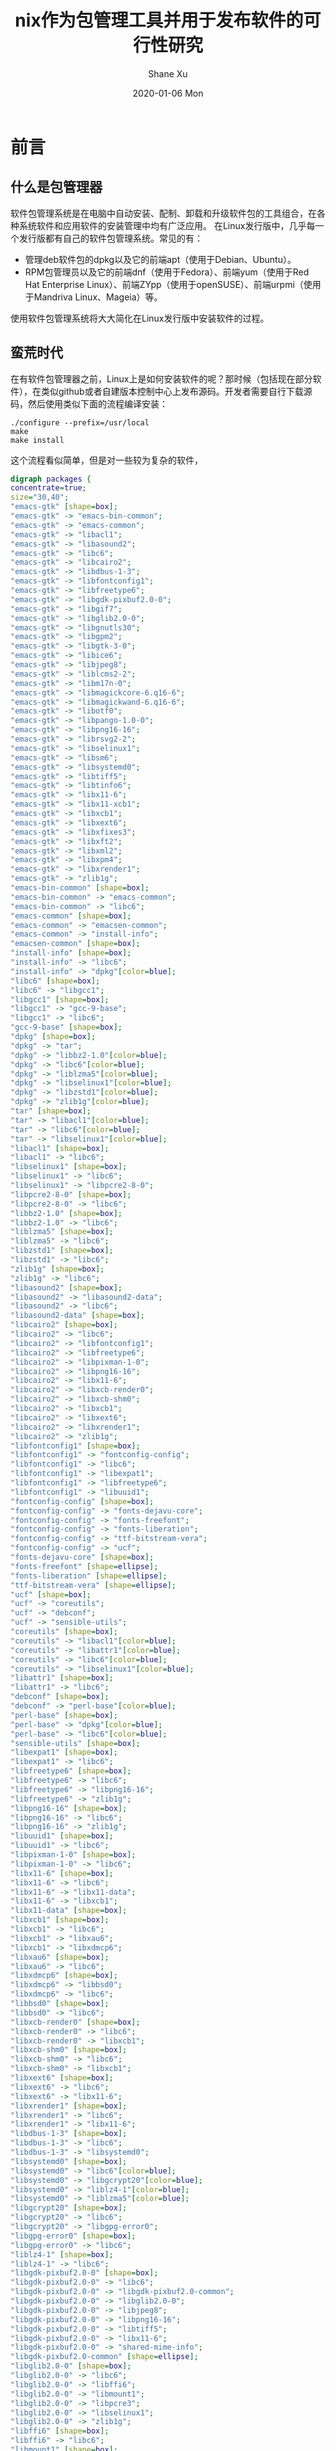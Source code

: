 #+TITLE:       nix作为包管理工具并用于发布软件的可行性研究
#+AUTHOR:      Shane Xu
#+EMAIL:       xusheng0711@gmail.com
#+DATE:        2020-01-06 Mon
#+URI:         /blog/%y/%m/%d/nix
#+KEYWORDS:    nix
#+TAGS:        nix
#+LANGUAGE:    en
#+OPTIONS:     H:3 num:nil toc:nil \n:nil ::t |:t ^:nil -:nil f:t *:t <:t
#+DESCRIPTION: nix

* 前言

** 什么是包管理器

  软件包管理系统是在电脑中自动安装、配制、卸载和升级软件包的工具组合，在各种系统软件和应用软件的安装管理中均有广泛应用。 
  在Linux发行版中，几乎每一个发行版都有自己的软件包管理系统。常见的有：

  + 管理deb软件包的dpkg以及它的前端apt（使用于Debian、Ubuntu）。
  + RPM包管理员以及它的前端dnf（使用于Fedora）、前端yum（使用于Red Hat Enterprise Linux）、前端ZYpp（使用于openSUSE）、前端urpmi（使用于Mandriva Linux、Mageia）等。

  使用软件包管理系统将大大简化在Linux发行版中安装软件的过程。 
  
** 蛮荒时代

   在有软件包管理器之前，Linux上是如何安装软件的呢？那时候（包括现在部分软件），在类似github或者自建版本控制中心上发布源码。开发者需要自行下载源码，然后使用类似下面的流程编译安装：

   #+begin_src shell-script
   ./configure --prefix=/usr/local
   make
   make install
   #+end_src

   这个流程看似简单，但是对一些较为复杂的软件，

   #+begin_src dot :file ./emacs-gtk-dep-tree.png :cmdline -Kdot -Tpng
   digraph packages {
   concentrate=true;
   size="30,40";
   "emacs-gtk" [shape=box];
   "emacs-gtk" -> "emacs-bin-common";
   "emacs-gtk" -> "emacs-common";
   "emacs-gtk" -> "libacl1";
   "emacs-gtk" -> "libasound2";
   "emacs-gtk" -> "libc6";
   "emacs-gtk" -> "libcairo2";
   "emacs-gtk" -> "libdbus-1-3";
   "emacs-gtk" -> "libfontconfig1";
   "emacs-gtk" -> "libfreetype6";
   "emacs-gtk" -> "libgdk-pixbuf2.0-0";
   "emacs-gtk" -> "libgif7";
   "emacs-gtk" -> "libglib2.0-0";
   "emacs-gtk" -> "libgnutls30";
   "emacs-gtk" -> "libgpm2";
   "emacs-gtk" -> "libgtk-3-0";
   "emacs-gtk" -> "libice6";
   "emacs-gtk" -> "libjpeg8";
   "emacs-gtk" -> "liblcms2-2";
   "emacs-gtk" -> "libm17n-0";
   "emacs-gtk" -> "libmagickcore-6.q16-6";
   "emacs-gtk" -> "libmagickwand-6.q16-6";
   "emacs-gtk" -> "libotf0";
   "emacs-gtk" -> "libpango-1.0-0";
   "emacs-gtk" -> "libpng16-16";
   "emacs-gtk" -> "librsvg2-2";
   "emacs-gtk" -> "libselinux1";
   "emacs-gtk" -> "libsm6";
   "emacs-gtk" -> "libsystemd0";
   "emacs-gtk" -> "libtiff5";
   "emacs-gtk" -> "libtinfo6";
   "emacs-gtk" -> "libx11-6";
   "emacs-gtk" -> "libx11-xcb1";
   "emacs-gtk" -> "libxcb1";
   "emacs-gtk" -> "libxext6";
   "emacs-gtk" -> "libxfixes3";
   "emacs-gtk" -> "libxft2";
   "emacs-gtk" -> "libxml2";
   "emacs-gtk" -> "libxpm4";
   "emacs-gtk" -> "libxrender1";
   "emacs-gtk" -> "zlib1g";
   "emacs-bin-common" [shape=box];
   "emacs-bin-common" -> "emacs-common";
   "emacs-bin-common" -> "libc6";
   "emacs-common" [shape=box];
   "emacs-common" -> "emacsen-common";
   "emacs-common" -> "install-info";
   "emacsen-common" [shape=box];
   "install-info" [shape=box];
   "install-info" -> "libc6";
   "install-info" -> "dpkg"[color=blue];
   "libc6" [shape=box];
   "libc6" -> "libgcc1";
   "libgcc1" [shape=box];
   "libgcc1" -> "gcc-9-base";
   "libgcc1" -> "libc6";
   "gcc-9-base" [shape=box];
   "dpkg" [shape=box];
   "dpkg" -> "tar";
   "dpkg" -> "libbz2-1.0"[color=blue];
   "dpkg" -> "libc6"[color=blue];
   "dpkg" -> "liblzma5"[color=blue];
   "dpkg" -> "libselinux1"[color=blue];
   "dpkg" -> "libzstd1"[color=blue];
   "dpkg" -> "zlib1g"[color=blue];
   "tar" [shape=box];
   "tar" -> "libacl1"[color=blue];
   "tar" -> "libc6"[color=blue];
   "tar" -> "libselinux1"[color=blue];
   "libacl1" [shape=box];
   "libacl1" -> "libc6";
   "libselinux1" [shape=box];
   "libselinux1" -> "libc6";
   "libselinux1" -> "libpcre2-8-0";
   "libpcre2-8-0" [shape=box];
   "libpcre2-8-0" -> "libc6";
   "libbz2-1.0" [shape=box];
   "libbz2-1.0" -> "libc6";
   "liblzma5" [shape=box];
   "liblzma5" -> "libc6";
   "libzstd1" [shape=box];
   "libzstd1" -> "libc6";
   "zlib1g" [shape=box];
   "zlib1g" -> "libc6";
   "libasound2" [shape=box];
   "libasound2" -> "libasound2-data";
   "libasound2" -> "libc6";
   "libasound2-data" [shape=box];
   "libcairo2" [shape=box];
   "libcairo2" -> "libc6";
   "libcairo2" -> "libfontconfig1";
   "libcairo2" -> "libfreetype6";
   "libcairo2" -> "libpixman-1-0";
   "libcairo2" -> "libpng16-16";
   "libcairo2" -> "libx11-6";
   "libcairo2" -> "libxcb-render0";
   "libcairo2" -> "libxcb-shm0";
   "libcairo2" -> "libxcb1";
   "libcairo2" -> "libxext6";
   "libcairo2" -> "libxrender1";
   "libcairo2" -> "zlib1g";
   "libfontconfig1" [shape=box];
   "libfontconfig1" -> "fontconfig-config";
   "libfontconfig1" -> "libc6";
   "libfontconfig1" -> "libexpat1";
   "libfontconfig1" -> "libfreetype6";
   "libfontconfig1" -> "libuuid1";
   "fontconfig-config" [shape=box];
   "fontconfig-config" -> "fonts-dejavu-core";
   "fontconfig-config" -> "fonts-freefont";
   "fontconfig-config" -> "fonts-liberation";
   "fontconfig-config" -> "ttf-bitstream-vera";
   "fontconfig-config" -> "ucf";
   "fonts-dejavu-core" [shape=box];
   "fonts-freefont" [shape=ellipse];
   "fonts-liberation" [shape=ellipse];
   "ttf-bitstream-vera" [shape=ellipse];
   "ucf" [shape=box];
   "ucf" -> "coreutils";
   "ucf" -> "debconf";
   "ucf" -> "sensible-utils";
   "coreutils" [shape=box];
   "coreutils" -> "libacl1"[color=blue];
   "coreutils" -> "libattr1"[color=blue];
   "coreutils" -> "libc6"[color=blue];
   "coreutils" -> "libselinux1"[color=blue];
   "libattr1" [shape=box];
   "libattr1" -> "libc6";
   "debconf" [shape=box];
   "debconf" -> "perl-base"[color=blue];
   "perl-base" [shape=box];
   "perl-base" -> "dpkg"[color=blue];
   "perl-base" -> "libc6"[color=blue];
   "sensible-utils" [shape=box];
   "libexpat1" [shape=box];
   "libexpat1" -> "libc6";
   "libfreetype6" [shape=box];
   "libfreetype6" -> "libc6";
   "libfreetype6" -> "libpng16-16";
   "libfreetype6" -> "zlib1g";
   "libpng16-16" [shape=box];
   "libpng16-16" -> "libc6";
   "libpng16-16" -> "zlib1g";
   "libuuid1" [shape=box];
   "libuuid1" -> "libc6";
   "libpixman-1-0" [shape=box];
   "libpixman-1-0" -> "libc6";
   "libx11-6" [shape=box];
   "libx11-6" -> "libc6";
   "libx11-6" -> "libx11-data";
   "libx11-6" -> "libxcb1";
   "libx11-data" [shape=box];
   "libxcb1" [shape=box];
   "libxcb1" -> "libc6";
   "libxcb1" -> "libxau6";
   "libxcb1" -> "libxdmcp6";
   "libxau6" [shape=box];
   "libxau6" -> "libc6";
   "libxdmcp6" [shape=box];
   "libxdmcp6" -> "libbsd0";
   "libxdmcp6" -> "libc6";
   "libbsd0" [shape=box];
   "libbsd0" -> "libc6";
   "libxcb-render0" [shape=box];
   "libxcb-render0" -> "libc6";
   "libxcb-render0" -> "libxcb1";
   "libxcb-shm0" [shape=box];
   "libxcb-shm0" -> "libc6";
   "libxcb-shm0" -> "libxcb1";
   "libxext6" [shape=box];
   "libxext6" -> "libc6";
   "libxext6" -> "libx11-6";
   "libxrender1" [shape=box];
   "libxrender1" -> "libc6";
   "libxrender1" -> "libx11-6";
   "libdbus-1-3" [shape=box];
   "libdbus-1-3" -> "libc6";
   "libdbus-1-3" -> "libsystemd0";
   "libsystemd0" [shape=box];
   "libsystemd0" -> "libc6"[color=blue];
   "libsystemd0" -> "libgcrypt20"[color=blue];
   "libsystemd0" -> "liblz4-1"[color=blue];
   "libsystemd0" -> "liblzma5"[color=blue];
   "libgcrypt20" [shape=box];
   "libgcrypt20" -> "libc6";
   "libgcrypt20" -> "libgpg-error0";
   "libgpg-error0" [shape=box];
   "libgpg-error0" -> "libc6";
   "liblz4-1" [shape=box];
   "liblz4-1" -> "libc6";
   "libgdk-pixbuf2.0-0" [shape=box];
   "libgdk-pixbuf2.0-0" -> "libc6";
   "libgdk-pixbuf2.0-0" -> "libgdk-pixbuf2.0-common";
   "libgdk-pixbuf2.0-0" -> "libglib2.0-0";
   "libgdk-pixbuf2.0-0" -> "libjpeg8";
   "libgdk-pixbuf2.0-0" -> "libpng16-16";
   "libgdk-pixbuf2.0-0" -> "libtiff5";
   "libgdk-pixbuf2.0-0" -> "libx11-6";
   "libgdk-pixbuf2.0-0" -> "shared-mime-info";
   "libgdk-pixbuf2.0-common" [shape=ellipse];
   "libglib2.0-0" [shape=box];
   "libglib2.0-0" -> "libc6";
   "libglib2.0-0" -> "libffi6";
   "libglib2.0-0" -> "libmount1";
   "libglib2.0-0" -> "libpcre3";
   "libglib2.0-0" -> "libselinux1";
   "libglib2.0-0" -> "zlib1g";
   "libffi6" [shape=box];
   "libffi6" -> "libc6";
   "libmount1" [shape=box];
   "libmount1" -> "libblkid1";
   "libmount1" -> "libc6";
   "libmount1" -> "libselinux1";
   "libblkid1" [shape=box];
   "libblkid1" -> "libc6";
   "libpcre3" [shape=box];
   "libpcre3" -> "libc6";
   "libjpeg8" [shape=box];
   "libjpeg8" -> "libjpeg-turbo8";
   "libjpeg-turbo8" [shape=box];
   "libjpeg-turbo8" -> "libc6";
   "libtiff5" [shape=box];
   "libtiff5" -> "libc6";
   "libtiff5" -> "libjbig0";
   "libtiff5" -> "libjpeg8";
   "libtiff5" -> "liblzma5";
   "libtiff5" -> "libwebp6";
   "libtiff5" -> "libzstd1";
   "libtiff5" -> "zlib1g";
   "libjbig0" [shape=box];
   "libjbig0" -> "libc6";
   "libwebp6" [shape=box];
   "libwebp6" -> "libc6";
   "shared-mime-info" [shape=box];
   "shared-mime-info" -> "libc6";
   "shared-mime-info" -> "libglib2.0-0";
   "shared-mime-info" -> "libxml2";
   "libxml2" [shape=box];
   "libxml2" -> "libc6";
   "libxml2" -> "libicu63";
   "libxml2" -> "liblzma5";
   "libxml2" -> "zlib1g";
   "libicu63" [shape=box];
   "libicu63" -> "libc6";
   "libicu63" -> "libgcc1";
   "libicu63" -> "libstdc++6";
   "libstdc++6" [shape=box];
   "libstdc++6" -> "gcc-9-base";
   "libstdc++6" -> "libc6";
   "libstdc++6" -> "libgcc1";
   "libgif7" [shape=box];
   "libgif7" -> "libc6";
   "libgnutls30" [shape=box];
   "libgnutls30" -> "libc6";
   "libgnutls30" -> "libgmp10";
   "libgnutls30" -> "libhogweed4";
   "libgnutls30" -> "libidn2-0";
   "libgnutls30" -> "libnettle6";
   "libgnutls30" -> "libp11-kit0";
   "libgnutls30" -> "libtasn1-6";
   "libgnutls30" -> "libunistring2";
   "libgmp10" [shape=box];
   "libgmp10" -> "libc6";
   "libhogweed4" [shape=box];
   "libhogweed4" -> "libc6";
   "libhogweed4" -> "libgmp10";
   "libhogweed4" -> "libnettle6";
   "libnettle6" [shape=box];
   "libnettle6" -> "libc6";
   "libidn2-0" [shape=box];
   "libidn2-0" -> "libc6";
   "libidn2-0" -> "libunistring2";
   "libunistring2" [shape=box];
   "libunistring2" -> "libc6";
   "libp11-kit0" [shape=box];
   "libp11-kit0" -> "libc6";
   "libp11-kit0" -> "libffi6";
   "libtasn1-6" [shape=box];
   "libtasn1-6" -> "libc6";
   "libgpm2" [shape=box];
   "libgpm2" -> "libc6";
   "libgtk-3-0" [shape=box];
   "libgtk-3-0" -> "adwaita-icon-theme";
   "libgtk-3-0" -> "hicolor-icon-theme";
   "libgtk-3-0" -> "libatk-bridge2.0-0";
   "libgtk-3-0" -> "libatk1.0-0";
   "libgtk-3-0" -> "libc6";
   "libgtk-3-0" -> "libcairo-gobject2";
   "libgtk-3-0" -> "libcairo2";
   "libgtk-3-0" -> "libcolord2";
   "libgtk-3-0" -> "libcups2";
   "libgtk-3-0" -> "libepoxy0";
   "libgtk-3-0" -> "libfontconfig1";
   "libgtk-3-0" -> "libfreetype6";
   "libgtk-3-0" -> "libfribidi0";
   "libgtk-3-0" -> "libgdk-pixbuf2.0-0";
   "libgtk-3-0" -> "libglib2.0-0";
   "libgtk-3-0" -> "libgtk-3-common";
   "libgtk-3-0" -> "libharfbuzz0b";
   "libgtk-3-0" -> "libjson-glib-1.0-0";
   "libgtk-3-0" -> "libpango-1.0-0";
   "libgtk-3-0" -> "libpangocairo-1.0-0";
   "libgtk-3-0" -> "libpangoft2-1.0-0";
   "libgtk-3-0" -> "librest-0.7-0";
   "libgtk-3-0" -> "libwayland-client0";
   "libgtk-3-0" -> "libwayland-cursor0";
   "libgtk-3-0" -> "libwayland-egl1";
   "libgtk-3-0" -> "libx11-6";
   "libgtk-3-0" -> "libxcomposite1";
   "libgtk-3-0" -> "libxcursor1";
   "libgtk-3-0" -> "libxdamage1";
   "libgtk-3-0" -> "libxext6";
   "libgtk-3-0" -> "libxfixes3";
   "libgtk-3-0" -> "libxi6";
   "libgtk-3-0" -> "libxinerama1";
   "libgtk-3-0" -> "libxkbcommon0";
   "libgtk-3-0" -> "libxrandr2";
   "libgtk-3-0" -> "shared-mime-info";
   "adwaita-icon-theme" [shape=box];
   "adwaita-icon-theme" -> "adwaita-icon-theme-full";
   "adwaita-icon-theme" -> "gtk-update-icon-cache";
   "adwaita-icon-theme" -> "hicolor-icon-theme";
   "adwaita-icon-theme" -> "librsvg2-common";
   "adwaita-icon-theme" -> "ubuntu-mono";
   "adwaita-icon-theme-full" [shape=box];
   "adwaita-icon-theme-full" -> "adwaita-icon-theme";
   "adwaita-icon-theme-full" -> "gtk-update-icon-cache";
   "adwaita-icon-theme-full" -> "librsvg2-common";
   "gtk-update-icon-cache" [shape=box];
   "gtk-update-icon-cache" -> "libc6";
   "gtk-update-icon-cache" -> "libgdk-pixbuf2.0-0";
   "gtk-update-icon-cache" -> "libglib2.0-0";
   "librsvg2-common" [shape=box];
   "librsvg2-common" -> "libgdk-pixbuf2.0-0";
   "librsvg2-common" -> "libglib2.0-0";
   "librsvg2-common" -> "librsvg2-2";
   "librsvg2-2" [shape=box];
   "librsvg2-2" -> "libc6";
   "librsvg2-2" -> "libcairo2";
   "librsvg2-2" -> "libcroco3";
   "librsvg2-2" -> "libfontconfig1";
   "librsvg2-2" -> "libgcc1";
   "librsvg2-2" -> "libgdk-pixbuf2.0-0";
   "librsvg2-2" -> "libglib2.0-0";
   "librsvg2-2" -> "libpango-1.0-0";
   "librsvg2-2" -> "libpangocairo-1.0-0";
   "librsvg2-2" -> "libpangoft2-1.0-0";
   "librsvg2-2" -> "libxml2";
   "libcroco3" [shape=box];
   "libcroco3" -> "libc6";
   "libcroco3" -> "libglib2.0-0";
   "libcroco3" -> "libxml2";
   "libpango-1.0-0" [shape=box];
   "libpango-1.0-0" -> "fontconfig";
   "libpango-1.0-0" -> "libc6";
   "libpango-1.0-0" -> "libfribidi0";
   "libpango-1.0-0" -> "libglib2.0-0";
   "libpango-1.0-0" -> "libthai0";
   "fontconfig" [shape=box];
   "fontconfig" -> "fontconfig-config";
   "fontconfig" -> "libc6";
   "fontconfig" -> "libfontconfig1";
   "fontconfig" -> "libfreetype6";
   "libfribidi0" [shape=box];
   "libfribidi0" -> "libc6";
   "libthai0" [shape=box];
   "libthai0" -> "libc6";
   "libthai0" -> "libdatrie1";
   "libthai0" -> "libthai-data";
   "libdatrie1" [shape=box];
   "libdatrie1" -> "libc6";
   "libthai-data" [shape=box];
   "libpangocairo-1.0-0" [shape=box];
   "libpangocairo-1.0-0" -> "libc6";
   "libpangocairo-1.0-0" -> "libcairo2";
   "libpangocairo-1.0-0" -> "libfontconfig1";
   "libpangocairo-1.0-0" -> "libfreetype6";
   "libpangocairo-1.0-0" -> "libglib2.0-0";
   "libpangocairo-1.0-0" -> "libpango-1.0-0";
   "libpangocairo-1.0-0" -> "libpangoft2-1.0-0";
   "libpangoft2-1.0-0" [shape=box];
   "libpangoft2-1.0-0" -> "libc6";
   "libpangoft2-1.0-0" -> "libfontconfig1";
   "libpangoft2-1.0-0" -> "libfreetype6";
   "libpangoft2-1.0-0" -> "libglib2.0-0";
   "libpangoft2-1.0-0" -> "libharfbuzz0b";
   "libpangoft2-1.0-0" -> "libpango-1.0-0";
   "libharfbuzz0b" [shape=box];
   "libharfbuzz0b" -> "libc6";
   "libharfbuzz0b" -> "libfreetype6";
   "libharfbuzz0b" -> "libglib2.0-0";
   "libharfbuzz0b" -> "libgraphite2-3";
   "libgraphite2-3" [shape=box];
   "libgraphite2-3" -> "libc6";
   "hicolor-icon-theme" [shape=ellipse];
   "ubuntu-mono" [shape=box];
   "ubuntu-mono" -> "adwaita-icon-theme";
   "ubuntu-mono" -> "hicolor-icon-theme";
   "ubuntu-mono" -> "humanity-icon-theme";
   "humanity-icon-theme" [shape=box];
   "humanity-icon-theme" -> "adwaita-icon-theme";
   "humanity-icon-theme" -> "hicolor-icon-theme";
   "libatk-bridge2.0-0" [shape=box];
   "libatk-bridge2.0-0" -> "libatk1.0-0";
   "libatk-bridge2.0-0" -> "libatspi2.0-0";
   "libatk-bridge2.0-0" -> "libc6";
   "libatk-bridge2.0-0" -> "libdbus-1-3";
   "libatk-bridge2.0-0" -> "libglib2.0-0";
   "libatk1.0-0" [shape=box];
   "libatk1.0-0" -> "libatk1.0-data";
   "libatk1.0-0" -> "libc6";
   "libatk1.0-0" -> "libglib2.0-0";
   "libatk1.0-data" [shape=ellipse];
   "libatspi2.0-0" [shape=box];
   "libatspi2.0-0" -> "libc6";
   "libatspi2.0-0" -> "libdbus-1-3";
   "libatspi2.0-0" -> "libglib2.0-0";
   "libatspi2.0-0" -> "libx11-6";
   "libcairo-gobject2" [shape=box];
   "libcairo-gobject2" -> "libcairo2";
   "libcairo-gobject2" -> "libglib2.0-0";
   "libcolord2" [shape=box];
   "libcolord2" -> "libc6";
   "libcolord2" -> "libglib2.0-0";
   "libcolord2" -> "liblcms2-2";
   "libcolord2" -> "libudev1";
   "liblcms2-2" [shape=box];
   "liblcms2-2" -> "libc6";
   "libudev1" [shape=box];
   "libudev1" -> "libc6";
   "libcups2" [shape=box];
   "libcups2" -> "libavahi-client3";
   "libcups2" -> "libavahi-common3";
   "libcups2" -> "libc6";
   "libcups2" -> "libgnutls30";
   "libcups2" -> "libgssapi-krb5-2";
   "libcups2" -> "zlib1g";
   "libavahi-client3" [shape=box];
   "libavahi-client3" -> "libavahi-common3";
   "libavahi-client3" -> "libc6";
   "libavahi-client3" -> "libdbus-1-3";
   "libavahi-common3" [shape=box];
   "libavahi-common3" -> "libavahi-common-data";
   "libavahi-common3" -> "libc6";
   "libavahi-common-data" [shape=box];
   "libgssapi-krb5-2" [shape=box];
   "libgssapi-krb5-2" -> "libc6";
   "libgssapi-krb5-2" -> "libcom-err2";
   "libgssapi-krb5-2" -> "libk5crypto3";
   "libgssapi-krb5-2" -> "libkrb5-3";
   "libgssapi-krb5-2" -> "libkrb5support0";
   "libcom-err2" [shape=box];
   "libcom-err2" -> "libc6";
   "libk5crypto3" [shape=box];
   "libk5crypto3" -> "libc6";
   "libk5crypto3" -> "libkrb5support0";
   "libkrb5support0" [shape=box];
   "libkrb5support0" -> "libc6";
   "libkrb5-3" [shape=box];
   "libkrb5-3" -> "libc6";
   "libkrb5-3" -> "libcom-err2";
   "libkrb5-3" -> "libk5crypto3";
   "libkrb5-3" -> "libkeyutils1";
   "libkrb5-3" -> "libkrb5support0";
   "libkrb5-3" -> "libssl1.1";
   "libkeyutils1" [shape=box];
   "libkeyutils1" -> "libc6";
   "libssl1.1" [shape=box];
   "libssl1.1" -> "debconf";
   "libssl1.1" -> "debconf-2.0";
   "libssl1.1" -> "libc6";
   "debconf-2.0" [shape=ellipse];
   "libepoxy0" [shape=box];
   "libepoxy0" -> "libc6";
   "libgtk-3-common" [shape=box];
   "libgtk-3-common" -> "dconf-gsettings-backend";
   "libgtk-3-common" -> "gsettings-backend";
   "dconf-gsettings-backend" [shape=box];
   "dconf-gsettings-backend" -> "dconf-service";
   "dconf-gsettings-backend" -> "libc6";
   "dconf-gsettings-backend" -> "libdconf1";
   "dconf-gsettings-backend" -> "libglib2.0-0";
   "dconf-service" [shape=box];
   "dconf-service" -> "dbus-session-bus";
   "dconf-service" -> "default-dbus-session-bus";
   "dconf-service" -> "libc6";
   "dconf-service" -> "libdconf1";
   "dconf-service" -> "libglib2.0-0";
   "dbus-session-bus" [shape=ellipse];
   "default-dbus-session-bus" [shape=ellipse];
   "libdconf1" [shape=box];
   "libdconf1" -> "libc6";
   "libdconf1" -> "libglib2.0-0";
   "gsettings-backend" [shape=ellipse];
   "libjson-glib-1.0-0" [shape=box];
   "libjson-glib-1.0-0" -> "libc6";
   "libjson-glib-1.0-0" -> "libglib2.0-0";
   "libjson-glib-1.0-0" -> "libjson-glib-1.0-common";
   "libjson-glib-1.0-common" [shape=ellipse];
   "librest-0.7-0" [shape=box];
   "librest-0.7-0" -> "libc6";
   "librest-0.7-0" -> "libglib2.0-0";
   "librest-0.7-0" -> "libsoup-gnome2.4-1";
   "librest-0.7-0" -> "libsoup2.4-1";
   "librest-0.7-0" -> "libxml2";
   "libsoup-gnome2.4-1" [shape=box];
   "libsoup-gnome2.4-1" -> "libc6";
   "libsoup-gnome2.4-1" -> "libglib2.0-0";
   "libsoup-gnome2.4-1" -> "libsoup2.4-1";
   "libsoup2.4-1" [shape=box];
   "libsoup2.4-1" -> "glib-networking";
   "libsoup2.4-1" -> "libbrotli1";
   "libsoup2.4-1" -> "libc6";
   "libsoup2.4-1" -> "libglib2.0-0";
   "libsoup2.4-1" -> "libgssapi-krb5-2";
   "libsoup2.4-1" -> "libpsl5";
   "libsoup2.4-1" -> "libsqlite3-0";
   "libsoup2.4-1" -> "libxml2";
   "libsoup2.4-1" -> "zlib1g";
   "glib-networking" [shape=box];
   "glib-networking" -> "glib-networking-common";
   "glib-networking" -> "glib-networking-services";
   "glib-networking" -> "gsettings-desktop-schemas";
   "glib-networking" -> "libc6";
   "glib-networking" -> "libglib2.0-0";
   "glib-networking" -> "libgnutls30";
   "glib-networking" -> "libproxy1v5";
   "glib-networking-common" [shape=box];
   "glib-networking-services" [shape=box];
   "glib-networking-services" -> "glib-networking-common";
   "glib-networking-services" -> "libc6";
   "glib-networking-services" -> "libglib2.0-0";
   "glib-networking-services" -> "libproxy1v5";
   "libproxy1v5" [shape=box];
   "libproxy1v5" -> "libc6";
   "libproxy1v5" -> "libgcc1";
   "libproxy1v5" -> "libstdc++6";
   "gsettings-desktop-schemas" [shape=box];
   "gsettings-desktop-schemas" -> "dconf-gsettings-backend";
   "gsettings-desktop-schemas" -> "gsettings-backend";
   "libbrotli1" [shape=box];
   "libbrotli1" -> "libc6";
   "libpsl5" [shape=box];
   "libpsl5" -> "libc6";
   "libpsl5" -> "libidn2-0";
   "libpsl5" -> "libunistring2";
   "libsqlite3-0" [shape=box];
   "libsqlite3-0" -> "libc6";
   "libwayland-client0" [shape=box];
   "libwayland-client0" -> "libc6";
   "libwayland-client0" -> "libffi6";
   "libwayland-cursor0" [shape=box];
   "libwayland-cursor0" -> "libc6";
   "libwayland-cursor0" -> "libwayland-client0";
   "libwayland-egl1" [shape=box];
   "libwayland-egl1" -> "libc6";
   "libxcomposite1" [shape=box];
   "libxcomposite1" -> "libc6";
   "libxcomposite1" -> "libx11-6";
   "libxcursor1" [shape=box];
   "libxcursor1" -> "libc6";
   "libxcursor1" -> "libx11-6";
   "libxcursor1" -> "libxfixes3";
   "libxcursor1" -> "libxrender1";
   "libxfixes3" [shape=box];
   "libxfixes3" -> "libc6";
   "libxfixes3" -> "libx11-6";
   "libxdamage1" [shape=box];
   "libxdamage1" -> "libc6";
   "libxdamage1" -> "libx11-6";
   "libxi6" [shape=box];
   "libxi6" -> "libc6";
   "libxi6" -> "libx11-6";
   "libxi6" -> "libxext6";
   "libxinerama1" [shape=box];
   "libxinerama1" -> "libc6";
   "libxinerama1" -> "libx11-6";
   "libxinerama1" -> "libxext6";
   "libxkbcommon0" [shape=box];
   "libxkbcommon0" -> "libc6";
   "libxkbcommon0" -> "xkb-data";
   "xkb-data" [shape=box];
   "libxrandr2" [shape=box];
   "libxrandr2" -> "libc6";
   "libxrandr2" -> "libx11-6";
   "libxrandr2" -> "libxext6";
   "libxrandr2" -> "libxrender1";
   "libice6" [shape=box];
   "libice6" -> "libbsd0";
   "libice6" -> "libc6";
   "libice6" -> "x11-common";
   "x11-common" [shape=box];
   "x11-common" -> "lsb-base";
   "lsb-base" [shape=ellipse];
   "libm17n-0" [shape=box];
   "libm17n-0" -> "libc6";
   "libm17n-0" -> "libfontconfig1";
   "libm17n-0" -> "libfreetype6";
   "libm17n-0" -> "libfribidi0";
   "libm17n-0" -> "libgd3";
   "libm17n-0" -> "libotf0";
   "libm17n-0" -> "libthai0";
   "libm17n-0" -> "libx11-6";
   "libm17n-0" -> "libxft2";
   "libm17n-0" -> "libxml2";
   "libm17n-0" -> "libxt6";
   "libm17n-0" -> "m17n-db";
   "libgd3" [shape=box];
   "libgd3" -> "libc6";
   "libgd3" -> "libfontconfig1";
   "libgd3" -> "libfreetype6";
   "libgd3" -> "libjpeg8";
   "libgd3" -> "libpng16-16";
   "libgd3" -> "libtiff5";
   "libgd3" -> "libwebp6";
   "libgd3" -> "libxpm4";
   "libgd3" -> "zlib1g";
   "libxpm4" [shape=box];
   "libxpm4" -> "libc6";
   "libxpm4" -> "libx11-6";
   "libotf0" [shape=box];
   "libotf0" -> "libc6";
   "libotf0" -> "libfreetype6";
   "libxft2" [shape=box];
   "libxft2" -> "libc6";
   "libxft2" -> "libfontconfig1";
   "libxft2" -> "libfreetype6";
   "libxft2" -> "libx11-6";
   "libxft2" -> "libxrender1";
   "libxt6" [shape=box];
   "libxt6" -> "libc6";
   "libxt6" -> "libice6";
   "libxt6" -> "libsm6";
   "libxt6" -> "libx11-6";
   "libsm6" [shape=box];
   "libsm6" -> "libc6";
   "libsm6" -> "libice6";
   "libsm6" -> "libuuid1";
   "m17n-db" [shape=box];
   "libmagickcore-6.q16-6" [shape=box];
   "libmagickcore-6.q16-6" -> "imagemagick-6-common";
   "libmagickcore-6.q16-6" -> "libbz2-1.0";
   "libmagickcore-6.q16-6" -> "libc6";
   "libmagickcore-6.q16-6" -> "libfftw3-double3";
   "libmagickcore-6.q16-6" -> "libfontconfig1";
   "libmagickcore-6.q16-6" -> "libfreetype6";
   "libmagickcore-6.q16-6" -> "libgcc1";
   "libmagickcore-6.q16-6" -> "libgomp1";
   "libmagickcore-6.q16-6" -> "libjbig0";
   "libmagickcore-6.q16-6" -> "libjpeg8";
   "libmagickcore-6.q16-6" -> "liblcms2-2";
   "libmagickcore-6.q16-6" -> "liblqr-1-0";
   "libmagickcore-6.q16-6" -> "libltdl7";
   "libmagickcore-6.q16-6" -> "liblzma5";
   "libmagickcore-6.q16-6" -> "libpng16-16";
   "libmagickcore-6.q16-6" -> "libtiff5";
   "libmagickcore-6.q16-6" -> "libwebp6";
   "libmagickcore-6.q16-6" -> "libwebpmux3";
   "libmagickcore-6.q16-6" -> "libx11-6";
   "libmagickcore-6.q16-6" -> "libxext6";
   "libmagickcore-6.q16-6" -> "libxml2";
   "libmagickcore-6.q16-6" -> "zlib1g";
   "libmagickcore-6.q16-6" -> "dpkg"[color=blue];
   "imagemagick-6-common" [shape=box];
   "libfftw3-double3" [shape=box];
   "libfftw3-double3" -> "libc6";
   "libfftw3-double3" -> "libgomp1";
   "libgomp1" [shape=box];
   "libgomp1" -> "gcc-9-base";
   "libgomp1" -> "libc6";
   "liblqr-1-0" [shape=box];
   "liblqr-1-0" -> "libc6";
   "liblqr-1-0" -> "libglib2.0-0";
   "libltdl7" [shape=box];
   "libltdl7" -> "libc6";
   "libwebpmux3" [shape=box];
   "libwebpmux3" -> "libc6";
   "libwebpmux3" -> "libwebp6";
   "libmagickwand-6.q16-6" [shape=box];
   "libmagickwand-6.q16-6" -> "imagemagick-6-common";
   "libmagickwand-6.q16-6" -> "libc6";
   "libmagickwand-6.q16-6" -> "libgcc1";
   "libmagickwand-6.q16-6" -> "libgomp1";
   "libmagickwand-6.q16-6" -> "libmagickcore-6.q16-6";
   "libmagickwand-6.q16-6" -> "libx11-6";
   "libmagickwand-6.q16-6" -> "dpkg"[color=blue];
   "libtinfo6" [shape=box];
   "libtinfo6" -> "libc6";
   "libx11-xcb1" [shape=box];
   }
   #+end_src
   

* 参考文档

  [[https://zh.wikipedia.org/wiki/%E8%BD%AF%E4%BB%B6%E5%8C%85%E7%AE%A1%E7%90%86%E7%B3%BB%E7%BB%9F]]

  [[https://zhuanlan.zhihu.com/p/42402896]]

